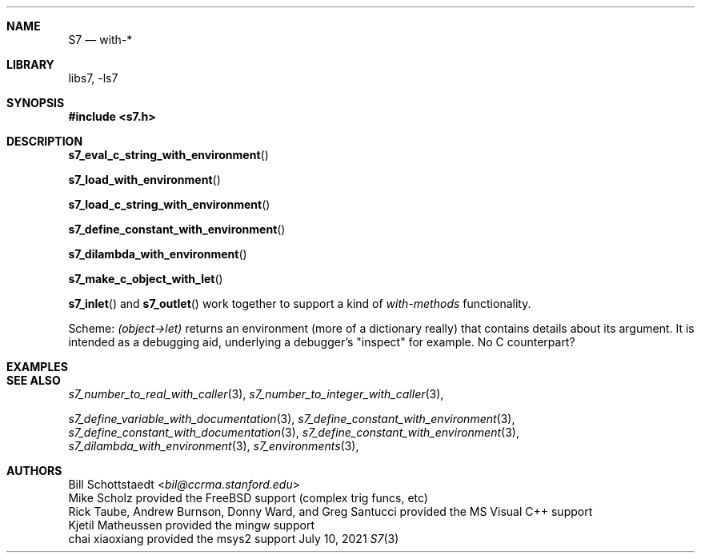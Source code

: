 .Dd July 10, 2021
.Dt S7 3
.Sh NAME
.Nm S7
.Nd with-* 
.Sh LIBRARY
libs7, -ls7
.Sh SYNOPSIS
.In s7.h
.Sh DESCRIPTION
.Pp
.Fn s7_eval_c_string_with_environment
.Pp
.Fn s7_load_with_environment
.Pp
.Fn s7_load_c_string_with_environment
.Pp
.Fn s7_define_constant_with_environment
.Pp
.Fn s7_dilambda_with_environment
.Pp
.Fn s7_make_c_object_with_let
.Pp
.Fn s7_inlet
and
.Fn s7_outlet
work together to support a kind of
.Em with-methods
functionality.
.Pp
Scheme:
.Em (object->let)
returns an environment (more of a dictionary really) that contains details about its argument. It is intended as a debugging aid, underlying a debugger's "inspect" for example. No C counterpart?
.Sh EXAMPLES
.Sh SEE ALSO
.Xr s7_number_to_real_with_caller 3 ,
.Xr s7_number_to_integer_with_caller 3 ,

.Xr s7_define_variable_with_documentation 3 ,
.Xr s7_define_constant_with_environment 3 ,
.Xr s7_define_constant_with_documentation 3 ,
.Xr s7_define_constant_with_environment 3 ,
.Xr s7_dilambda_with_environment 3 ,
.Xr s7_environments 3 ,
.Sh AUTHORS
.An Bill Schottstaedt Aq Mt bil@ccrma.stanford.edu
.An Mike Scholz
provided the FreeBSD support (complex trig funcs, etc)
.An Rick Taube, Andrew Burnson, Donny Ward, and Greg Santucci
provided the MS Visual C++ support
.An Kjetil Matheussen
provided the mingw support
.An chai xiaoxiang
provided the msys2 support
